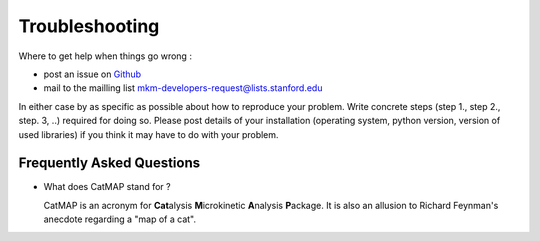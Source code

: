 Troubleshooting
================


Where to get help when things go wrong :

- post an issue on `Github <http://github.com/ajmedford/catmap/issues>`_
- mail to the mailling list mkm-developers-request@lists.stanford.edu

In either case by as specific as possible about how to reproduce your problem. Write concrete steps (step 1., step 2., step. 3, ..)
required for doing so. Please post details of your installation (operating system, python version, version of used libraries) if
you think it may have to do with your problem.


Frequently Asked Questions
----------------------------


- What does CatMAP stand for ?

  CatMAP is an acronym for **Cat**\ alysis **M**\ icrokinetic **A**\ nalysis **P**\ ackage. It is also
  an allusion to Richard Feynman's anecdote regarding a \"map of a cat\".
